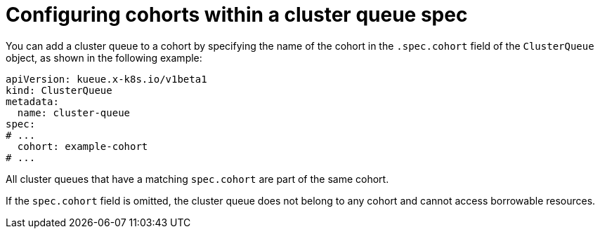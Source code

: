// Module included in the following assemblies:
//
// * advanced_cohorts/using-cohorts.adoc

:_mod-docs-content-type: REFERENCE
[id="clusterqueue-configuring-cohorts-reference_{context}"]
= Configuring cohorts within a cluster queue spec

You can add a cluster queue to a cohort by specifying the name of the cohort in the `.spec.cohort` field of the `ClusterQueue` object, as shown in the following example:

[source,yaml]
----
apiVersion: kueue.x-k8s.io/v1beta1
kind: ClusterQueue
metadata:
  name: cluster-queue
spec:
# ...
  cohort: example-cohort
# ...
----

All cluster queues that have a matching `spec.cohort` are part of the same cohort.

If the `spec.cohort` field is omitted, the cluster queue does not belong to any cohort and cannot access borrowable resources.
